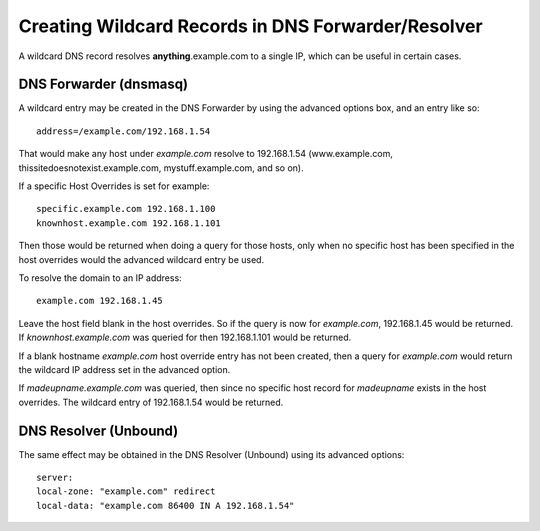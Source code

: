 Creating Wildcard Records in DNS Forwarder/Resolver
===================================================

A wildcard DNS record resolves **anything**.example.com to a single IP,
which can be useful in certain cases.

DNS Forwarder (dnsmasq)
-----------------------

A wildcard entry may be created in the DNS Forwarder by using the
advanced options box, and an entry like so::

  address=/example.com/192.168.1.54

That would make any host under *example.com* resolve to 192.168.1.54
(www.example.com, thissitedoesnotexist.example.com, mystuff.example.com,
and so on).

If a specific Host Overrides is set for example::

  specific.example.com 192.168.1.100
  knownhost.example.com 192.168.1.101

Then those would be returned when doing a query for those hosts, only
when no specific host has been specified in the host overrides would the
advanced wildcard entry be used.

To resolve the domain to an IP address::

  example.com 192.168.1.45

Leave the host field blank in the host overrides. So if the query is now
for *example.com*, 192.168.1.45 would be returned. If
*knownhost.example.com* was queried for then 192.168.1.101 would be
returned.

If a blank hostname *example.com* host override entry has not been
created, then a query for *example.com* would return the wildcard IP
address set in the advanced option.

If *madeupname.example.com* was queried, then since no specific host
record for *madeupname* exists in the host overrides. The wildcard entry
of 192.168.1.54 would be returned.

DNS Resolver (Unbound)
----------------------

The same effect may be obtained in the DNS Resolver (Unbound) using its
advanced options::

  server:
  local-zone: "example.com" redirect
  local-data: "example.com 86400 IN A 192.168.1.54"

